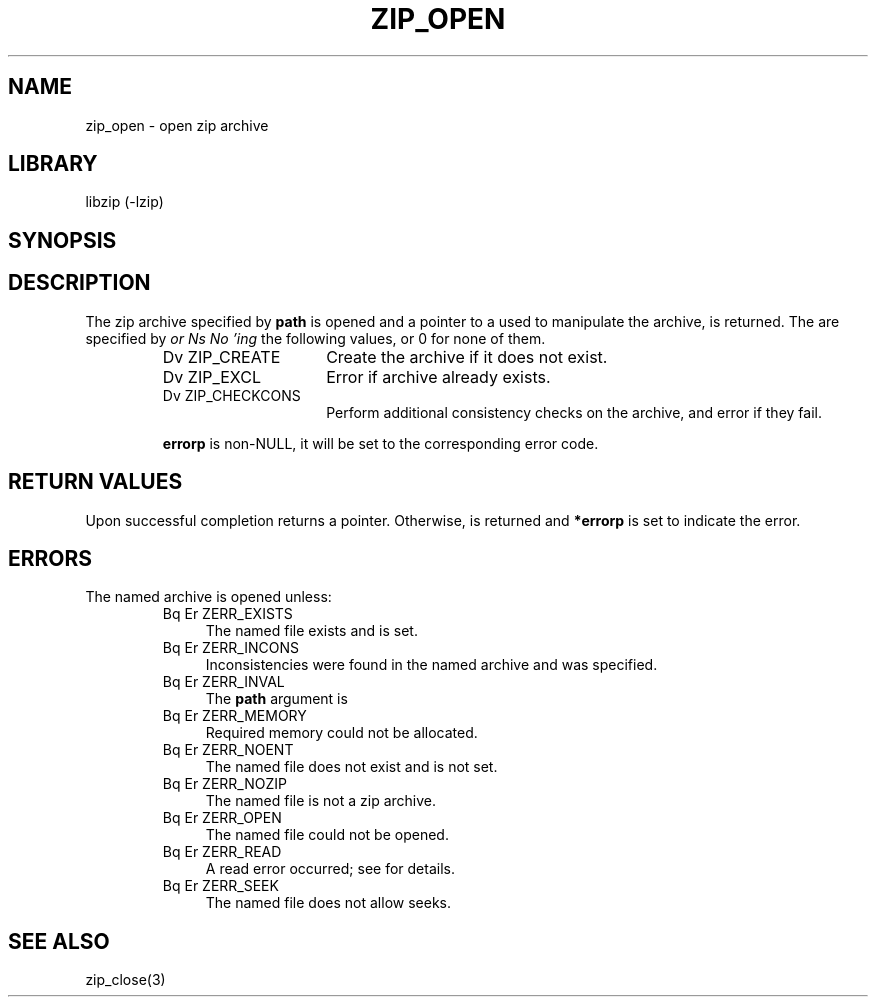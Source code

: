 .\" Converted with mdoc2man 0.2
.\" from NiH: zip_open.mdoc,v 1.10 2003/10/06 16:36:54 dillo Exp 
.\" $NiH: zip_open.mdoc,v 1.10 2003/10/06 16:36:54 dillo Exp $
.\"
.\" zip_open.mdoc \-\- open zip archive
.\" Copyright (C) 2003 Dieter Baron and Thomas Klausner
.\"
.\" This file is part of libzip, a library to manipulate ZIP archives.
.\" The authors can be contacted at <nih@giga.or.at>
.\"
.\" Redistribution and use in source and binary forms, with or without
.\" modification, are permitted provided that the following conditions
.\" are met:
.\" 1. Redistributions of source code must retain the above copyright
.\"    notice, this list of conditions and the following disclaimer.
.\" 2. Redistributions in binary form must reproduce the above copyright
.\"    notice, this list of conditions and the following disclaimer in
.\"    the documentation and/or other materials provided with the
.\"    distribution.
.\" 3. The names of the authors may not be used to endorse or promote
.\"    products derived from this software without specific prior
.\"    written permission.
.\"
.\" THIS SOFTWARE IS PROVIDED BY THE AUTHORS ``AS IS'' AND ANY EXPRESS
.\" OR IMPLIED WARRANTIES, INCLUDING, BUT NOT LIMITED TO, THE IMPLIED
.\" WARRANTIES OF MERCHANTABILITY AND FITNESS FOR A PARTICULAR PURPOSE
.\" ARE DISCLAIMED.  IN NO EVENT SHALL THE AUTHORS BE LIABLE FOR ANY
.\" DIRECT, INDIRECT, INCIDENTAL, SPECIAL, EXEMPLARY, OR CONSEQUENTIAL
.\" DAMAGES (INCLUDING, BUT NOT LIMITED TO, PROCUREMENT OF SUBSTITUTE
.\" GOODS OR SERVICES; LOSS OF USE, DATA, OR PROFITS; OR BUSINESS
.\" INTERRUPTION) HOWEVER CAUSED AND ON ANY THEORY OF LIABILITY, WHETHER
.\" IN CONTRACT, STRICT LIABILITY, OR TORT (INCLUDING NEGLIGENCE OR
.\" OTHERWISE) ARISING IN ANY WAY OUT OF THE USE OF THIS SOFTWARE, EVEN
.\" IF ADVISED OF THE POSSIBILITY OF SUCH DAMAGE.
.\"
.TH ZIP_OPEN 3 "October 3, 2003" NiH
.SH "NAME"
zip_open \- open zip archive
.SH "LIBRARY"
libzip (\-lzip)
.SH "SYNOPSIS"
.In zip.h
.Ft struct zip *
.Fn zip_open "const char *path" "int flags" "int *errorp"
.SH "DESCRIPTION"
The zip archive specified by
\fBpath\fR
is opened and a pointer to a
.\" XXX: also marks up,
.Ft struct zip,
used to manipulate the archive, is returned.
The
.Fa flags
are specified by
.I or Ns No 'ing
the following values, or 0 for none of them.
.RS
.TP 15
Dv ZIP_CREATE
Create the archive if it does not exist.
.TP 15
Dv ZIP_EXCL
Error if archive already exists.
.TP 15
Dv ZIP_CHECKCONS
Perform additional consistency checks on the archive, and error if
they fail.
.PP If an error occurs and
\fBerrorp\fR
is non\-NULL, it will be set to the corresponding error code.
.RE
.SH "RETURN VALUES"
Upon successful completion
.Fn zip_open
returns a
.Ft struct zip
pointer.
Otherwise,
.Dv NULL
is returned and
\fB*errorp\fR
is set to indicate the error.
.SH "ERRORS"
The named archive is opened unless:
.RS
.TP 4
Bq Er ZERR_EXISTS
The named file exists and
.Dv ZIP_EXCL
is set.
.TP 4
Bq Er ZERR_INCONS
Inconsistencies were found in the named archive and
.Dv ZIP_CHECKCONS
was specified.
.TP 4
Bq Er ZERR_INVAL
The
\fBpath\fR
argument is
.Dv NULL.
.TP 4
Bq Er ZERR_MEMORY
Required memory could not be allocated.
.TP 4
Bq Er ZERR_NOENT
The named file does not exist and
.Dv ZIP_CREATE
is not set.
.TP 4
Bq Er ZERR_NOZIP
The named file is not a zip archive.
.TP 4
Bq Er ZERR_OPEN
The named file could not be opened.
.TP 4
Bq Er ZERR_READ
A read error occurred; see
.Va errno
for details.
.TP 4
Bq Er ZERR_SEEK
The named file does not allow seeks.
.RE
.SH "SEE ALSO"
zip_close(3)
